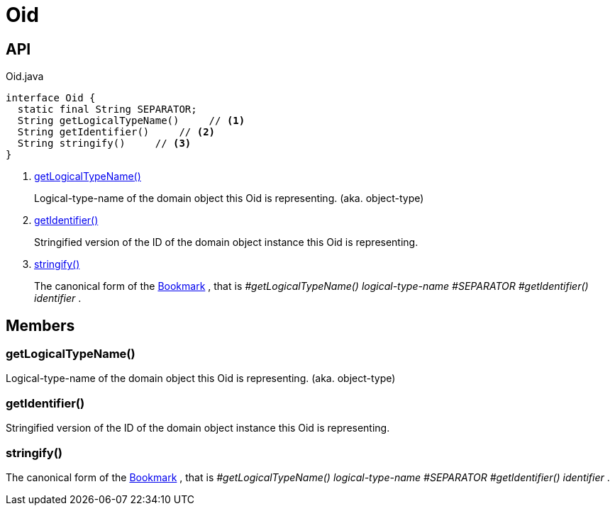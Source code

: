 = Oid
:Notice: Licensed to the Apache Software Foundation (ASF) under one or more contributor license agreements. See the NOTICE file distributed with this work for additional information regarding copyright ownership. The ASF licenses this file to you under the Apache License, Version 2.0 (the "License"); you may not use this file except in compliance with the License. You may obtain a copy of the License at. http://www.apache.org/licenses/LICENSE-2.0 . Unless required by applicable law or agreed to in writing, software distributed under the License is distributed on an "AS IS" BASIS, WITHOUT WARRANTIES OR  CONDITIONS OF ANY KIND, either express or implied. See the License for the specific language governing permissions and limitations under the License.

== API

[source,java]
.Oid.java
----
interface Oid {
  static final String SEPARATOR;
  String getLogicalTypeName()     // <.>
  String getIdentifier()     // <.>
  String stringify()     // <.>
}
----

<.> xref:#getLogicalTypeName_[getLogicalTypeName()]
+
--
Logical-type-name of the domain object this Oid is representing. (aka. object-type)
--
<.> xref:#getIdentifier_[getIdentifier()]
+
--
Stringified version of the ID of the domain object instance this Oid is representing.
--
<.> xref:#stringify_[stringify()]
+
--
The canonical form of the xref:refguide:applib:index/services/bookmark/Bookmark.adoc[Bookmark] , that is _#getLogicalTypeName() logical-type-name_ _#SEPARATOR_ _#getIdentifier() identifier_ .
--

== Members

[#getLogicalTypeName_]
=== getLogicalTypeName()

Logical-type-name of the domain object this Oid is representing. (aka. object-type)

[#getIdentifier_]
=== getIdentifier()

Stringified version of the ID of the domain object instance this Oid is representing.

[#stringify_]
=== stringify()

The canonical form of the xref:refguide:applib:index/services/bookmark/Bookmark.adoc[Bookmark] , that is _#getLogicalTypeName() logical-type-name_ _#SEPARATOR_ _#getIdentifier() identifier_ .
